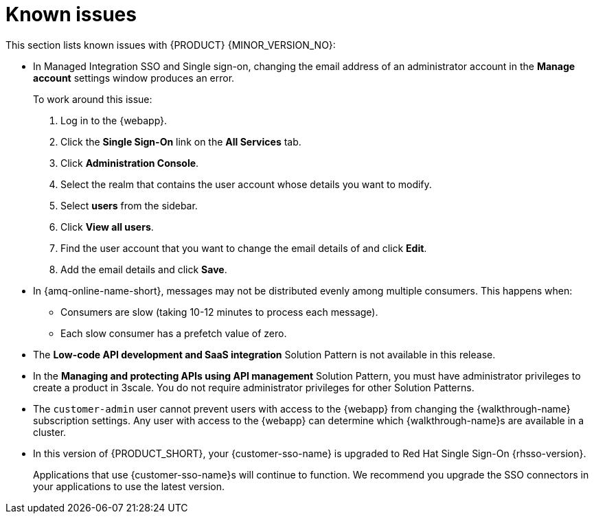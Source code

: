 [id='rn-known-issues-ref']
= Known issues

This section lists known issues with {PRODUCT} {MINOR_VERSION_NO}:

// https://issues.redhat.com/browse/INTLY-9939
* In Managed Integration SSO and Single sign-on, changing the email address of an administrator account in the *Manage account* settings window produces an error.
+
To work around this issue:

. Log in to the {webapp}.

. Click the *Single Sign-On* link on the *All Services* tab.

. Click *Administration Console*.

. Select the realm that contains the user account whose details you want to modify.

. Select *users* from the sidebar.

. Click *View all users*.

. Find the user account that you want to change the email details of and click *Edit*.

. Add the email details and click *Save*.

// https://issues.redhat.com/browse/INTLY-7399
* In {amq-online-name-short}, messages may not be distributed evenly among multiple consumers. This happens when:
** Consumers are slow (taking 10-12 minutes to process each message).
** Each slow consumer has a prefetch value of zero.

// This is https://issues.redhat.com/browse/INTLY-7031
* The *Low-code API development and SaaS integration* Solution Pattern is not available in this release.

// https://issues.redhat.com/browse/INTLY-6478
* In the *Managing and protecting APIs using API management* Solution Pattern, you must have administrator privileges to create a product in 3scale. You do not require administrator privileges for other Solution Patterns.

* The `customer-admin` user cannot prevent users with access to the {webapp} from changing the {walkthrough-name} subscription settings. Any user with access to the {webapp} can determine which {walkthrough-name}s are available in a cluster.

* In this version of {PRODUCT_SHORT}, your {customer-sso-name} is upgraded to Red Hat Single Sign-On {rhsso-version}.
+ 
Applications that use {customer-sso-name}s will continue to function.
We recommend you upgrade the SSO connectors in your applications to use the latest version.
